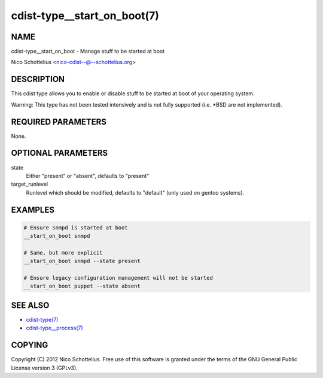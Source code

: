 cdist-type__start_on_boot(7)
============================

NAME
----
cdist-type__start_on_boot - Manage stuff to be started at boot

Nico Schottelius <nico-cdist--@--schottelius.org>


DESCRIPTION
-----------
This cdist type allows you to enable or disable stuff to be started
at boot of your operating system.

Warning: This type has not been tested intensively and is not fully
supported (i.e. \*BSD are not implemented).


REQUIRED PARAMETERS
-------------------
None.


OPTIONAL PARAMETERS
-------------------
state
    Either "present" or "absent", defaults to "present"
target_runlevel
    Runlevel which should be modified, defaults to "default" (only used on gentoo systems).


EXAMPLES
--------

.. code-block:: sh

    # Ensure snmpd is started at boot
    __start_on_boot snmpd

    # Same, but more explicit
    __start_on_boot snmpd --state present

    # Ensure legacy configuration management will not be started
    __start_on_boot puppet --state absent


SEE ALSO
--------
- `cdist-type(7) <cdist-type.html>`_
- `cdist-type__process(7) <cdist-type__process.html>`_


COPYING
-------
Copyright \(C) 2012 Nico Schottelius. Free use of this software is
granted under the terms of the GNU General Public License version 3 (GPLv3).
